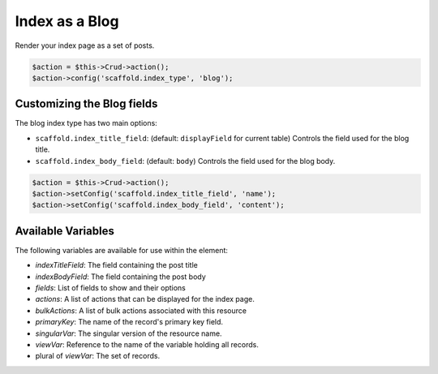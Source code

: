 Index as a Blog
===============

Render your index page as a set of posts.

.. code-block:: php

    $action = $this->Crud->action();
    $action->config('scaffold.index_type', 'blog');

Customizing the Blog fields
---------------------------

The blog index type has two main options:

- ``scaffold.index_title_field``: (default: ``displayField`` for current table) Controls the field used for the blog title.
- ``scaffold.index_body_field``: (default: ``body``) Controls the field used for the blog body.

.. code-block:: php

    $action = $this->Crud->action();
    $action->setConfig('scaffold.index_title_field', 'name');
    $action->setConfig('scaffold.index_body_field', 'content');

Available Variables
-------------------

The following variables are available for use within the element:

- `indexTitleField`: The field containing the post title
- `indexBodyField`: The field containing the post body
- `fields`: List of fields to show and their options
- `actions`: A list of actions that can be displayed for the index page.
- `bulkActions`: A list of bulk actions associated with this resource
- `primaryKey`: The name of the record's primary key field.
- `singularVar`: The singular version of the resource name.
- `viewVar`: Reference to the name of the variable holding all records.
- plural of `viewVar`: The set of records.
